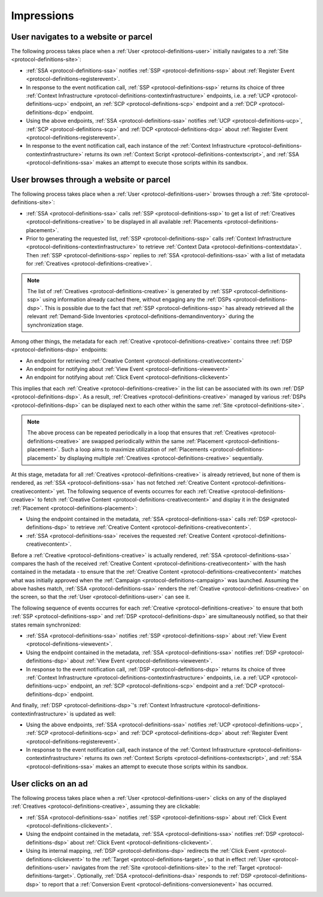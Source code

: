 Impressions
===========

.. _protocol-impressions:

User navigates to a website or parcel
-------------------------------------

The following process takes place when a :ref:`User <protocol-definitions-user>` initially navigates to a :ref:`Site <protocol-definitions-site>`:

.. container:: protocol

    * :ref:`SSA <protocol-definitions-ssa>` notifies :ref:`SSP <protocol-definitions-ssp>` about :ref:`Register Event <protocol-definitions-registerevent>`.
    * In response to the event notification call, :ref:`SSP <protocol-definitions-ssp>` returns its choice of three :ref:`Context Infrastructure <protocol-definitions-contextinfrastructure>` endpoints, i.e. a :ref:`UCP <protocol-definitions-ucp>` endpoint, an :ref:`SCP <protocol-definitions-scp>` endpoint and a :ref:`DCP <protocol-definitions-dcp>` endpoint.
    * Using the above endpoints, :ref:`SSA <protocol-definitions-ssa>` notifies :ref:`UCP <protocol-definitions-ucp>`, :ref:`SCP <protocol-definitions-scp>` and :ref:`DCP <protocol-definitions-dcp>` about :ref:`Register Event <protocol-definitions-registerevent>`.
    * In response to the event notification call, each instance of the :ref:`Context Infrastructure <protocol-definitions-contextinfrastructure>` returns its own :ref:`Context Script <protocol-definitions-contextscript>`, and :ref:`SSA <protocol-definitions-ssa>` makes an attempt to execute those scripts within its sandbox.

User browses through a website or parcel
----------------------------------------

The following process takes place when a :ref:`User <protocol-definitions-user>` browses through a :ref:`Site <protocol-definitions-site>`:

.. container:: protocol

    * :ref:`SSA <protocol-definitions-ssa>` calls :ref:`SSP <protocol-definitions-ssp>` to get a list of :ref:`Creatives <protocol-definitions-creative>` to be displayed in all available :ref:`Placements <protocol-definitions-placement>`.
    * Prior to generating the requested list, :ref:`SSP <protocol-definitions-ssp>` calls :ref:`Context Infrastructure <protocol-definitions-contextinfrastructure>` to retrieve :ref:`Context Data <protocol-definitions-contextdata>`. Then :ref:`SSP <protocol-definitions-ssp>` replies to :ref:`SSA <protocol-definitions-ssa>` with a list of metadata for :ref:`Creatives <protocol-definitions-creative>`. 

.. note::
    The list of :ref:`Creatives <protocol-definitions-creative>` is generated by :ref:`SSP <protocol-definitions-ssp>` using information already cached there, without engaging any the :ref:`DSPs <protocol-definitions-dsp>`. This is possible due to the fact that :ref:`SSP <protocol-definitions-ssp>` has already retrieved all the relevant :ref:`Demand-Side Inventories <protocol-definitions-demandinventory>` during the synchronization stage.

Among other things, the metadata for each :ref:`Creative <protocol-definitions-creative>` contains three :ref:`DSP <protocol-definitions-dsp>` endpoints:

.. container:: protocol

    * An endpoint for retrieving :ref:`Creative Content <protocol-definitions-creativecontent>`
    * An endpoint for notifying about :ref:`View Event <protocol-definitions-viewevent>`
    * An endpoint for notifying about :ref:`Click Event <protocol-definitions-clickevent>`

This implies that each :ref:`Creative <protocol-definitions-creative>` in the list can be associated with its own :ref:`DSP <protocol-definitions-dsp>`. As a result, :ref:`Creatives <protocol-definitions-creative>` managed by various :ref:`DSPs <protocol-definitions-dsp>` can be displayed next to each other within the same :ref:`Site <protocol-definitions-site>`.

.. note::
    The above process can be repeated periodically in a loop that ensures that :ref:`Creatives <protocol-definitions-creative>` are swapped periodically within the same :ref:`Placement <protocol-definitions-placement>`. 
    Such a loop aims to maximize utilization of :ref:`Placements <protocol-definitions-placement>` by displaying multiple :ref:`Creatives <protocol-definitions-creative>` sequentially.

At this stage, metadata for all :ref:`Creatives <protocol-definitions-creative>` is already retrieved, but none of them is rendered, 
as :ref:`SSA <protocol-definitions-ssa>` has not fetched :ref:`Creative Content <protocol-definitions-creativecontent>` yet. 
The following sequence of events occurres for each :ref:`Creative <protocol-definitions-creative>` to fetch :ref:`Creative Content <protocol-definitions-creativecontent>` 
and display it in the designated :ref:`Placement <protocol-definitions-placement>`:

.. container:: protocol

    * Using the endpoint contained in the metadata, :ref:`SSA <protocol-definitions-ssa>` calls :ref:`DSP <protocol-definitions-dsp>` to retrieve :ref:`Creative Content <protocol-definitions-creativecontent>`.
    * :ref:`SSA <protocol-definitions-ssa>` receives the requested :ref:`Creative Content <protocol-definitions-creativecontent>`.
    
Before a :ref:`Creative <protocol-definitions-creative>` is actually rendered, :ref:`SSA <protocol-definitions-ssa>` 
compares the hash of the received :ref:`Creative Content <protocol-definitions-creativecontent>` with the hash contained in the metadata - 
to ensure that the :ref:`Creative Content <protocol-definitions-creativecontent>` matches what was initially approved when the :ref:`Campaign <protocol-definitions-campaign>` was launched.
Assuming the above hashes match, :ref:`SSA <protocol-definitions-ssa>` renders the :ref:`Creative <protocol-definitions-creative>` on the screen, so that the :ref:`User <protocol-definitions-user>` can see it.

The following sequence of events occurres for each :ref:`Creative <protocol-definitions-creative>` to ensure that 
both :ref:`SSP <protocol-definitions-ssp>` and :ref:`DSP <protocol-definitions-dsp>` are simultaneously notified, so that their states remain synchronized:

.. container:: protocol

    * :ref:`SSA <protocol-definitions-ssa>` notifies :ref:`SSP <protocol-definitions-ssp>` about :ref:`View Event <protocol-definitions-viewevent>`.
    * Using the endpoint contained in the metadata, :ref:`SSA <protocol-definitions-ssa>` notifies :ref:`DSP <protocol-definitions-dsp>` about :ref:`View Event <protocol-definitions-viewevent>`.
    * In response to the event notification call, :ref:`DSP <protocol-definitions-dsp>` returns its choice of three :ref:`Context Infrastructure <protocol-definitions-contextinfrastructure>` endpoints, i.e. a :ref:`UCP <protocol-definitions-ucp>` endpoint, an :ref:`SCP <protocol-definitions-scp>` endpoint and a :ref:`DCP <protocol-definitions-dcp>` endpoint.

And finally, :ref:`DSP <protocol-definitions-dsp>`'s :ref:`Context Infrastructure <protocol-definitions-contextinfrastructure>` is updated as well:

.. container:: protocol

    * Using the above endpoints, :ref:`SSA <protocol-definitions-ssa>` notifies :ref:`UCP <protocol-definitions-ucp>`, :ref:`SCP <protocol-definitions-scp>` and :ref:`DCP <protocol-definitions-dcp>` about :ref:`Register Event <protocol-definitions-registerevent>`.
    * In response to the event notification call, each instance of the :ref:`Context Infrastructure <protocol-definitions-contextinfrastructure>` returns its own :ref:`Context Scripts <protocol-definitions-contextscript>`, and :ref:`SSA <protocol-definitions-ssa>` makes an attempt to execute those scripts within its sandbox.

User clicks on an ad
--------------------

The following process takes place when a :ref:`User <protocol-definitions-user>` clicks on any of the displayed :ref:`Creatives <protocol-definitions-creative>`, assuming they are clickable:

.. container:: protocol

    * :ref:`SSA <protocol-definitions-ssa>` notifies :ref:`SSP <protocol-definitions-ssp>` about :ref:`Click Event <protocol-definitions-clickevent>`.
    * Using the endpoint contained in the metadata, :ref:`SSA <protocol-definitions-ssa>` notifies :ref:`DSP <protocol-definitions-dsp>` about :ref:`Click Event <protocol-definitions-clickevent>`.
    * Using its internal mapping, :ref:`DSP <protocol-definitions-dsp>` redirects the :ref:`Click Event <protocol-definitions-clickevent>` to the :ref:`Target <protocol-definitions-target>`, so that in effect :ref:`User <protocol-definitions-user>` navigates from the :ref:`Site <protocol-definitions-site>` to the :ref:`Target <protocol-definitions-target>`. Optionally, :ref:`DSA <protocol-definitions-dsa>` responds to :ref:`DSP <protocol-definitions-dsp>` to report that a :ref:`Conversion Event <protocol-definitions-conversionevent>` has occurred.
